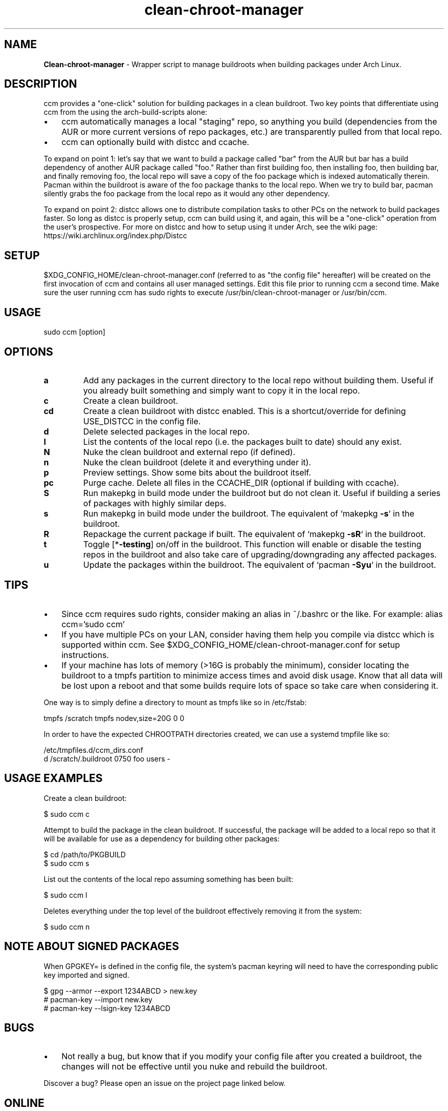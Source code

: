 .\" Text automatically generated by txt2man
.TH clean-chroot-manager 1 "15 June 2025" "" ""
.SH NAME
\fBClean-chroot-manager \fP- Wrapper script to manage buildroots when building packages under Arch Linux.
\fB
.SH DESCRIPTION
ccm provides a "one-click" solution for building packages in a clean buildroot. Two key points that differentiate using ccm from the using the arch-build-scripts alone:
.IP \(bu 3
ccm automatically manages a local "staging" repo, so anything you build (dependencies from the AUR or more current versions of repo packages, etc.) are transparently pulled from that local repo.
.IP \(bu 3
ccm can optionally build with distcc and ccache.
.PP
To expand on point 1: let's say that we want to build a package called "bar" from the AUR but bar has a build dependency of another AUR package called "foo." Rather than first building foo, then installing foo, then building bar, and finally removing foo, the local repo will save a copy of the foo package which is indexed automatically therein. Pacman within the buildroot is aware of the foo package thanks to the local repo. When we try to build bar, pacman silently grabs the foo package from the local repo as it would any other dependency.
.PP
To expand on point 2: distcc allows one to distribute compilation tasks to other PCs on the network to build packages faster. So long as distcc is properly setup, ccm can build using it, and again, this will be a "one-click" operation from the user's prospective. For more on distcc and how to setup using it under Arch, see the wiki page: https://wiki.archlinux.org/index.php/Distcc
.SH SETUP
$XDG_CONFIG_HOME/clean-chroot-manager.conf (referred to as "the config file" hereafter) will be created on the first invocation of ccm and contains all user managed settings. Edit this file prior to running ccm a second time. Make sure the user running ccm has sudo rights to execute /usr/bin/clean-chroot-manager or /usr/bin/ccm.
.SH USAGE
sudo ccm [option]
.SH OPTIONS
.TP
.B
a
Add any packages in the current directory to the local repo without building them. Useful if you already built something and simply want to copy it in the local repo.
.TP
.B
c
Create a clean buildroot.
.TP
.B
cd
Create a clean buildroot with distcc enabled. This is a shortcut/override for defining USE_DISTCC in the config file.
.TP
.B
d
Delete selected packages in the local repo.
.TP
.B
l
List the contents of the local repo (i.e. the packages built to date) should any exist.
.TP
.B
N
Nuke the clean buildroot and external repo (if defined).
.TP
.B
n
Nuke the clean buildroot (delete it and everything under it).
.TP
.B
p
Preview settings. Show some bits about the buildroot itself.
.TP
.B
pc
Purge cache. Delete all files in the CCACHE_DIR (optional if building with ccache).
.TP
.B
S
Run makepkg in build mode under the buildroot but do not clean it. Useful if building a series of packages with highly similar deps.
.TP
.B
s
Run makepkg in build mode under the buildroot. The equivalent of `makepkg \fB-s\fP` in the buildroot.
.TP
.B
R
Repackage the current package if built. The equivalent of `makepkg \fB-sR\fP` in the buildroot.
.TP
.B
t
Toggle [*\fB-testing\fP] on/off in the buildroot. This function will enable or disable the testing repos in the buildroot and also take care of upgrading/downgrading any affected packages.
.TP
.B
u
Update the packages within the buildroot. The equivalent of `pacman \fB-Syu\fP` in the buildroot.
.SH TIPS
.IP \(bu 3
Since ccm requires sudo rights, consider making an alias in ~/.bashrc or the like. For example: alias ccm='sudo ccm'
.IP \(bu 3
If you have multiple PCs on your LAN, consider having them help you compile via distcc which is supported within ccm. See $XDG_CONFIG_HOME/clean-chroot-manager.conf for setup instructions.
.IP \(bu 3
If your machine has lots of memory (>16G is probably the minimum), consider locating the buildroot to a tmpfs partition to minimize access times and avoid disk usage. Know that all data will be lost upon a reboot and that some builds require lots of space so take care when considering it.
.PP
One way is to simply define a directory to mount as tmpfs like so in /etc/fstab:
.PP
.nf
.fam C
 tmpfs /scratch tmpfs nodev,size=20G 0 0

.fam T
.fi
In order to have the expected CHROOTPATH directories created, we can use a systemd tmpfile like so:
.PP
.nf
.fam C
 /etc/tmpfiles.d/ccm_dirs.conf
 d /scratch/.buildroot 0750 foo users -

.fam T
.fi
.SH USAGE EXAMPLES
Create a clean buildroot:
.PP
.nf
.fam C
 $ sudo ccm c

.fam T
.fi
Attempt to build the package in the clean buildroot. If successful, the package will be added to a local repo so that it will be available for use as a dependency for building other packages:
.PP
.nf
.fam C
 $ cd /path/to/PKGBUILD
 $ sudo ccm s

.fam T
.fi
List out the contents of the local repo assuming something has been built:
.PP
.nf
.fam C
 $ sudo ccm l

.fam T
.fi
Deletes everything under the top level of the buildroot effectively removing it from the system:
.PP
.nf
.fam C
 $ sudo ccm n

.fam T
.fi
.SH NOTE ABOUT SIGNED PACKAGES
When GPGKEY= is defined in the config file, the system's pacman keyring will need to have the corresponding public key imported and signed.
.PP
.nf
.fam C
 $ gpg --armor --export 1234ABCD > new.key
 # pacman-key --import new.key
 # pacman-key --lsign-key 1234ABCD

.fam T
.fi
.SH BUGS
.IP \(bu 3
Not really a bug, but know that if you modify your config file after you created a buildroot, the changes will not be effective until you nuke and rebuild the buildroot.
.PP
Discover a bug? Please open an issue on the project page linked below.
.SH ONLINE
Project page: https://github.com/graysky2/clean-chroot-manager
.SH AUTHOR
graysky (therealgraysky AT proton DOT me).
